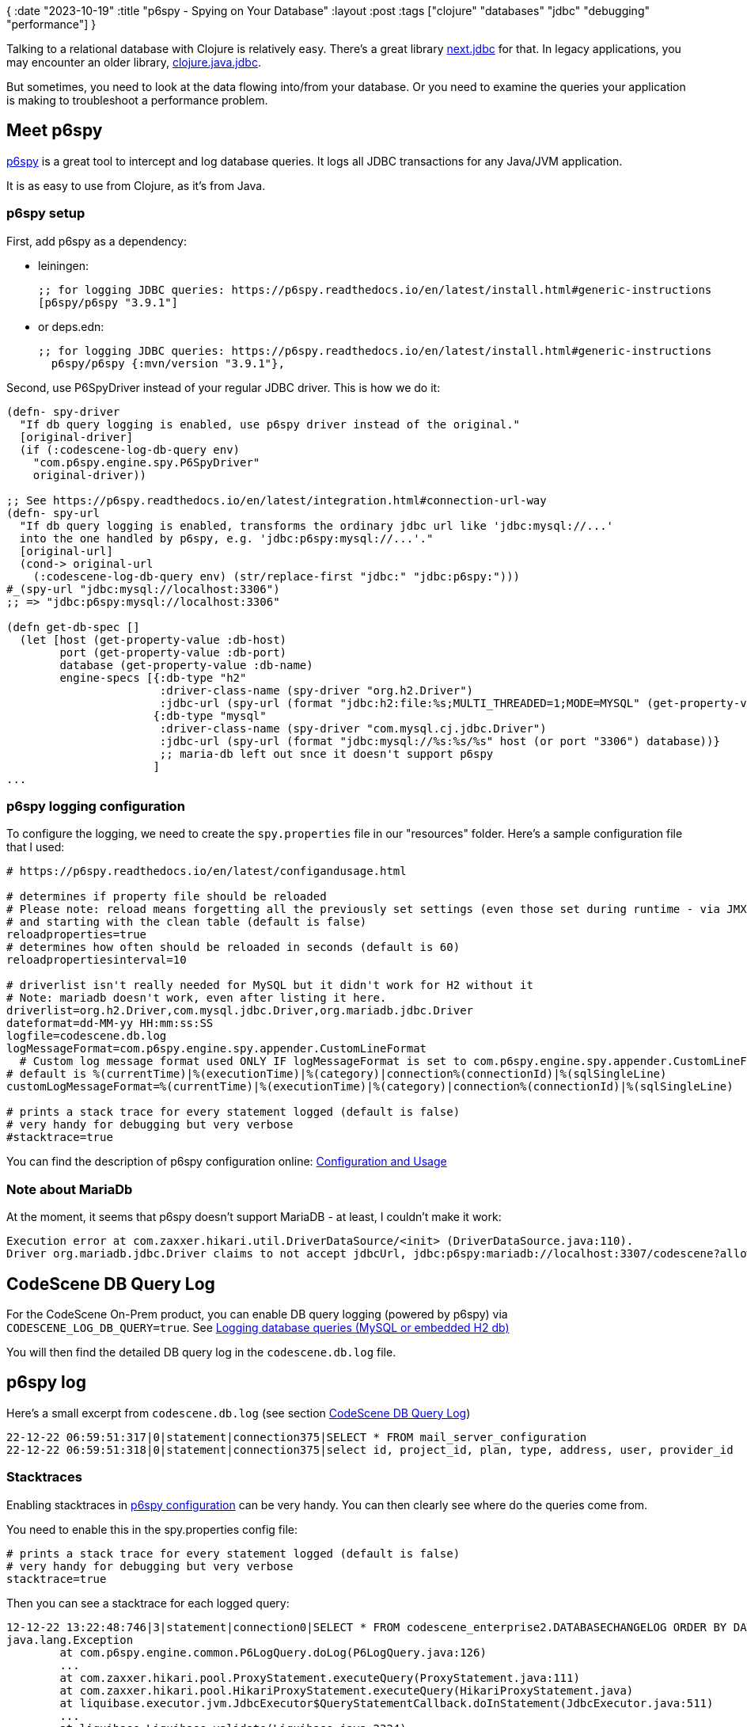 {
:date "2023-10-19"
:title "p6spy - Spying on Your Database"
:layout :post
:tags  ["clojure" "databases" "jdbc" "debugging" "performance"]
}

:toc:


Talking to a relational database with Clojure is relatively easy.
There's a great library https://github.com/seancorfield/next-jdbc[next.jdbc^] for that.
In legacy applications, you may encounter an older library,
https://github.com/clojure/java.jdbc[clojure.java.jdbc^].

But sometimes, you need to look at the data flowing into/from your database.
Or you need to examine the queries your application is making
to troubleshoot a performance problem.

## Meet p6spy

https://github.com/p6spy/p6spy[p6spy^] is a great tool to intercept and log database queries.
It logs all JDBC transactions for any Java/JVM application.

It is as easy to use from Clojure, as it's from Java.

### p6spy setup

First, add p6spy as a dependency:

* leiningen:
+
[source,clojure]
----
;; for logging JDBC queries: https://p6spy.readthedocs.io/en/latest/install.html#generic-instructions
[p6spy/p6spy "3.9.1"]
----
* or deps.edn:
+
[source,clojure]
----
;; for logging JDBC queries: https://p6spy.readthedocs.io/en/latest/install.html#generic-instructions
  p6spy/p6spy {:mvn/version "3.9.1"},
----


Second, use P6SpyDriver instead of your regular JDBC driver.
This is how we do it:

[source,clojure]
----
(defn- spy-driver
  "If db query logging is enabled, use p6spy driver instead of the original."
  [original-driver]
  (if (:codescene-log-db-query env)
    "com.p6spy.engine.spy.P6SpyDriver"
    original-driver))

;; See https://p6spy.readthedocs.io/en/latest/integration.html#connection-url-way
(defn- spy-url
  "If db query logging is enabled, transforms the ordinary jdbc url like 'jdbc:mysql://...'
  into the one handled by p6spy, e.g. 'jdbc:p6spy:mysql://...'."
  [original-url]
  (cond-> original-url
    (:codescene-log-db-query env) (str/replace-first "jdbc:" "jdbc:p6spy:")))
#_(spy-url "jdbc:mysql://localhost:3306")
;; => "jdbc:p6spy:mysql://localhost:3306"

(defn get-db-spec []
  (let [host (get-property-value :db-host)
        port (get-property-value :db-port)
        database (get-property-value :db-name)
        engine-specs [{:db-type "h2"
                       :driver-class-name (spy-driver "org.h2.Driver")
                       :jdbc-url (spy-url (format "jdbc:h2:file:%s;MULTI_THREADED=1;MODE=MYSQL" (get-property-value :db-physical-path)))}
                      {:db-type "mysql"
                       :driver-class-name (spy-driver "com.mysql.cj.jdbc.Driver")
                       :jdbc-url (spy-url (format "jdbc:mysql://%s:%s/%s" host (or port "3306") database))}
                       ;; maria-db left out snce it doesn't support p6spy
                      ]
...
----


### p6spy logging configuration

To configure the logging, we need to create the `spy.properties` file in our "resources" folder.
Here's a sample configuration file that I used:

[source,properties]
----
# https://p6spy.readthedocs.io/en/latest/configandusage.html

# determines if property file should be reloaded
# Please note: reload means forgetting all the previously set settings (even those set during runtime - via JMX)
# and starting with the clean table (default is false)
reloadproperties=true
# determines how often should be reloaded in seconds (default is 60)
reloadpropertiesinterval=10

# driverlist isn't really needed for MySQL but it didn't work for H2 without it
# Note: mariadb doesn't work, even after listing it here.
driverlist=org.h2.Driver,com.mysql.jdbc.Driver,org.mariadb.jdbc.Driver
dateformat=dd-MM-yy HH:mm:ss:SS
logfile=codescene.db.log
logMessageFormat=com.p6spy.engine.spy.appender.CustomLineFormat
  # Custom log message format used ONLY IF logMessageFormat is set to com.p6spy.engine.spy.appender.CustomLineFormat
# default is %(currentTime)|%(executionTime)|%(category)|connection%(connectionId)|%(sqlSingleLine)
customLogMessageFormat=%(currentTime)|%(executionTime)|%(category)|connection%(connectionId)|%(sqlSingleLine)

# prints a stack trace for every statement logged (default is false)
# very handy for debugging but very verbose
#stacktrace=true
----


You can find the description of p6spy configuration online:
https://p6spy.readthedocs.io/en/latest/configandusage.html[Configuration and Usage^]



### Note about MariaDb

At the moment, it seems that p6spy doesn't support MariaDB - at least, I couldn't make it work:

[source,bash]
----
Execution error at com.zaxxer.hikari.util.DriverDataSource/<init> (DriverDataSource.java:110).
Driver org.mariadb.jdbc.Driver claims to not accept jdbcUrl, jdbc:p6spy:mariadb://localhost:3307/codescene?allowMultiQueries=true&serverTimezone=UTC
----

## CodeScene DB Query Log

For the CodeScene On-Prem product, you can enable DB query logging (powered by p6spy)
via `CODESCENE_LOG_DB_QUERY=true`.
See https://docs.enterprise.codescene.io/latest/getting-started/troubleshooting-diagnostics-errors-and-logs.html#logging-database-queries-mysql-or-embedded-h2-db[Logging database queries (MySQL or embedded H2 db)^]

You will then find the detailed DB query log in the `codescene.db.log` file.

## p6spy log

Here's a small excerpt from `codescene.db.log` (see section link:#[CodeScene DB Query Log])
[source,sql]
----
22-12-22 06:59:51:317|0|statement|connection375|SELECT * FROM mail_server_configuration
22-12-22 06:59:51:318|0|statement|connection375|select id, project_id, plan, type, address, user, provider_id        from report_configuration
----

### Stacktraces

Enabling stacktraces in
link:#_p6spy_logging_configuration[p6spy configuration] can be very handy.
You can then clearly see where do the queries come from.

You need to enable this in the spy.properties config file:
[source,properties]
----
# prints a stack trace for every statement logged (default is false)
# very handy for debugging but very verbose
stacktrace=true
----

Then you can see a stacktrace for each logged query:

[source,clojure]
----
12-12-22 13:22:48:746|3|statement|connection0|SELECT * FROM codescene_enterprise2.DATABASECHANGELOG ORDER BY DATEEXECUTED ASC, ORDEREXECUTED ASC
java.lang.Exception
        at com.p6spy.engine.common.P6LogQuery.doLog(P6LogQuery.java:126)
        ...
        at com.zaxxer.hikari.pool.ProxyStatement.executeQuery(ProxyStatement.java:111)
        at com.zaxxer.hikari.pool.HikariProxyStatement.executeQuery(HikariProxyStatement.java)
        at liquibase.executor.jvm.JdbcExecutor$QueryStatementCallback.doInStatement(JdbcExecutor.java:511)
        ...
        at liquibase.Liquibase.validate(Liquibase.java:2324)
        ...
        at clojure.java.jdbc$db_transaction_STAR_.invokeStatic(jdbc.clj:807)
        ...
        at myapp.database.db$migrate.invokeStatic(db.clj:142)
        ...
        at java.lang.Thread.run(Thread.java:748)
----


**Warning**: Especially with stacktraces, the db log file can grow large very quickly.
Make sure you **disable the logging once you are done** with investigation.


## Alternatives

### Database logs

Most database come with their own facilities for detailed query logging.
One such option is
https://dev.mysql.com/doc/refman/8.0/en/slow-query-log.html[Slow Query Log^] for MySQL.
Another one is
https://dev.mysql.com/doc/refman/8.0/en/query-log.html[The General Query Log^]

This is a very useful option and you can
https://www.percona.com/blog/impact-of-logging-on-mysql%E2%80%99s-performance[safely enable it in production^]
for queries slower than ~1 second.
The downside is that it **may be hard to correlate the queries to the application code**
or to discover all the queries (the faster ones) that the app is doing.

On the other hand, it can give you additional information useful for understanding the performance of the queries.
So it's a good idea to use this as a complement to p6spy.

### The REPL

Clojure REPL is an invaluable tool and you can use it to manually replicate specific flow (perhaps a route handler)
in your application.
Capture the data you need in `def`-s, run the top-level function triggering the flow
and observe the generated queries via p6spy.


## References

* https://github.com/seancorfield/next-jdbc[next.jdbc^]
* https://github.com/clojure/java.jdbc[clojure.java.jdbc^]

* **https://github.com/p6spy/p6spy[p6spy^]**
** https://p6spy.readthedocs.io/en/latest/configandusage.html[p6spy - Configuration and Usage^]

* CodeScene On-Prem db logging: https://docs.enterprise.codescene.io/latest/getting-started/troubleshooting-diagnostics-errors-and-logs.html#logging-database-queries-mysql-or-embedded-h2-db[Logging database queries (MySQL or embedded H2 db)^]

* MySQL Query Logging
** https://dev.mysql.com/doc/refman/8.0/en/slow-query-log.html[Slow Query Log^] for MySQL
** https://dev.mysql.com/doc/refman/8.0/en/query-log.html[The General Query Log^]
** https://blog.toadworld.com/2017/08/09/logging-and-analyzing-slow-queries-in-mysql[Logging and analyzing slow queries in MySQL^]
** https://www.percona.com/blog/impact-of-logging-on-mysql%E2%80%99s-performance[Impact of logging on MySQL’s performance^]